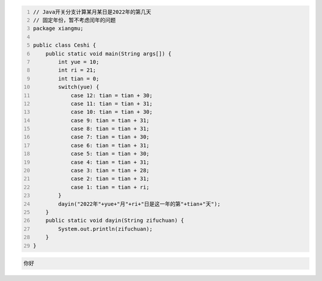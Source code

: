 .. title: Java代码案例20——Java开关分支计算某月某日是2022年的第几天
.. slug: javadai-ma-an-li-20-javakai-guan-fen-zhi-ji-suan-mou-yue-mou-ri-shi-2022nian-de-di-ji-tian
.. date: 2022-11-01 22:23:41 UTC+08:00
.. tags: Java代码案例
.. category: Java
.. link: 
.. description: 
.. type: text

.. code-block:: java
    :number-lines:

    // Java开关分支计算某月某日是2022年的第几天
    // 固定年份，暂不考虑闰年的问题
    package xiangmu;

    public class Ceshi {
        public static void main(String args[]) {
            int yue = 10;
            int ri = 21;
            int tian = 0;
            switch(yue) {
                case 12: tian = tian + 30;
                case 11: tian = tian + 31;
                case 10: tian = tian + 30;
                case 9: tian = tian + 31;
                case 8: tian = tian + 31;
                case 7: tian = tian + 30;
                case 6: tian = tian + 31;
                case 5: tian = tian + 30;
                case 4: tian = tian + 31;
                case 3:	tian = tian + 28;
                case 2:	tian = tian + 31;
                case 1: tian = tian + ri;
            }
            dayin("2022年"+yue+"月"+ri+"日是这一年的第"+tian+"天");
        }
        public static void dayin(String zifuchuan) {
            System.out.println(zifuchuan);
        }
    }


.. code-block:: text

    你好

